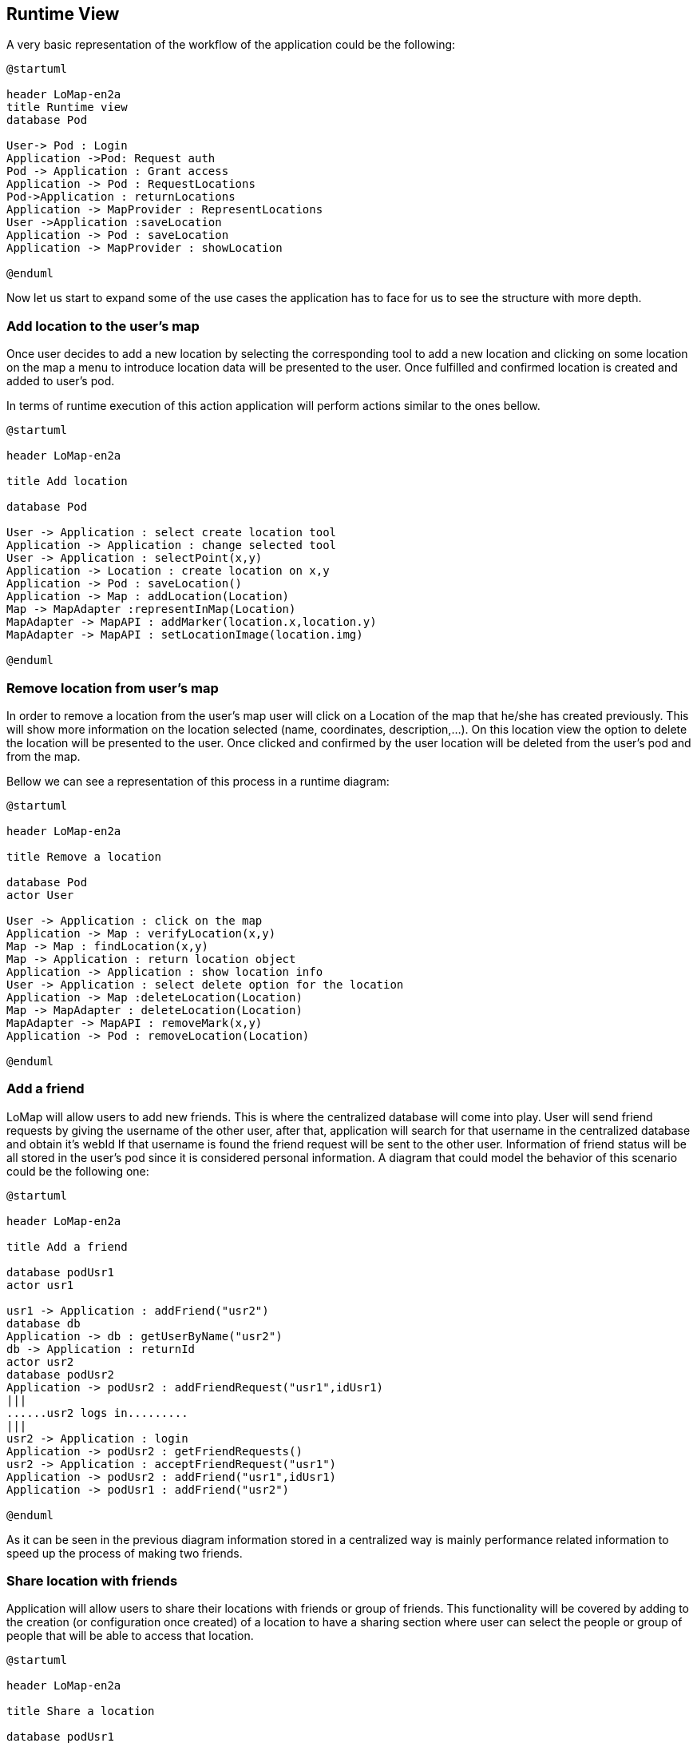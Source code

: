 [[section-runtime-view]]
== Runtime View

A very basic representation of the workflow of the application could be the following:
[plantuml,"General structure",png]
----
@startuml

header LoMap-en2a
title Runtime view
database Pod
 
User-> Pod : Login
Application ->Pod: Request auth
Pod -> Application : Grant access
Application -> Pod : RequestLocations
Pod->Application : returnLocations
Application -> MapProvider : RepresentLocations
User ->Application :saveLocation
Application -> Pod : saveLocation
Application -> MapProvider : showLocation

@enduml
----

Now let us start to expand some of the use cases the application has to face for us to see the structure with more depth.


=== Add location to the user's map

Once user decides to add a new location by selecting the corresponding tool to add a new location and clicking on some location on the map a menu to introduce location data will be presented to the user. Once fulfilled and confirmed location is created and added to user's pod.

In terms of runtime execution of this action application will perform actions similar to the ones bellow.
[plantuml,"Addition of a location",png]
----
@startuml

header LoMap-en2a

title Add location

database Pod

User -> Application : select create location tool
Application -> Application : change selected tool
User -> Application : selectPoint(x,y)
Application -> Location : create location on x,y
Application -> Pod : saveLocation()
Application -> Map : addLocation(Location)
Map -> MapAdapter :representInMap(Location)
MapAdapter -> MapAPI : addMarker(location.x,location.y)
MapAdapter -> MapAPI : setLocationImage(location.img)

@enduml
----

=== Remove location from user's map

In order to remove a location from the user's map user will click on a Location of the map that he/she has created previously. This will show more information on the location selected (name, coordinates, description,...). On this location view the option to delete the location will be presented to the user. Once clicked and confirmed by the user location will be deleted from the user's pod and from the map.

Bellow we can see a representation of this process in a runtime diagram:
[plantuml,"Remove location from map",png]
-----
@startuml

header LoMap-en2a

title Remove a location

database Pod
actor User

User -> Application : click on the map
Application -> Map : verifyLocation(x,y)
Map -> Map : findLocation(x,y)
Map -> Application : return location object
Application -> Application : show location info
User -> Application : select delete option for the location
Application -> Map :deleteLocation(Location)
Map -> MapAdapter : deleteLocation(Location)
MapAdapter -> MapAPI : removeMark(x,y)
Application -> Pod : removeLocation(Location)

@enduml
-----

=== Add a friend
LoMap will allow users to add new friends. This is where the centralized database will come into play. User will send friend requests by giving the username of the other user, after that, application will search for that username in the centralized database and obtain it's webId
If that username is found the friend request will be sent to the other user. Information of friend status will be all stored in the user's pod since it is considered personal information. A diagram that could model the behavior of this scenario could be the following one:
[plantuml,"Add a friend",png]
----
@startuml

header LoMap-en2a

title Add a friend

database podUsr1
actor usr1

usr1 -> Application : addFriend("usr2")
database db
Application -> db : getUserByName("usr2")
db -> Application : returnId
actor usr2
database podUsr2
Application -> podUsr2 : addFriendRequest("usr1",idUsr1)
|||
......usr2 logs in.........
|||
usr2 -> Application : login
Application -> podUsr2 : getFriendRequests()
usr2 -> Application : acceptFriendRequest("usr1")
Application -> podUsr2 : addFriend("usr1",idUsr1)
Application -> podUsr1 : addFriend("usr2")

@enduml
----
As it can be seen in the previous diagram information stored in a centralized way is mainly performance related information to speed up the process of making two friends. 

=== Share location with friends

Application will allow users to share their locations with friends or group of friends. This functionality will be covered by adding to the creation (or configuration once created) of a location to have a sharing section where user can select the people or group of people that will be able to access that location.
[plantuml,"Share a location with friends",png]
----
@startuml

header LoMap-en2a

title Share a location

database podUsr1
actor usr1

usr1 -> Application : selectLocation
Application -> usr1 : return location
usr1 -> podUsr1 : getFriends
podUsr1 ->usr1 : return ["usr2", ...]
usr1 -> Application : shareLocation(Location,"usr2")
database db
Application -> db : getUserByName("usr2")
db -> Application : return ID

database podUsr2
Application -> podUsr2 : addSharedLocation(Location,"usr1")

@enduml
----